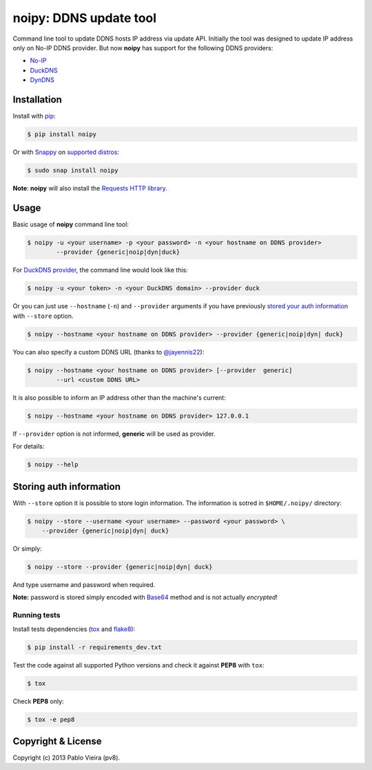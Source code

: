 noipy: DDNS update tool
=======================


.. image:: https://img.shields.io/pypi/v/noipy.svg
        :target: https://pypi.python.org/pypi/noipy/

.. image:: https://img.shields.io/pypi/pyversions/noipy.svg
        :target: https://pypi.python.org/pypi/noipy

.. image:: https://snapcraft.io/noipy/badge.svg
        :target: https://snapcraft.io/noipy
        :alt: Snap Status

.. image:: https://snapcraft.io/noipy/trending.svg?name=0
        :target: https://snapcraft.io/noipy
        :alt: Snap Trending

.. image:: https://api.travis-ci.org/pv8/noipy.svg?branch=master
        :target: https://travis-ci.org/pv8/noipy

.. image:: https://codecov.io/gh/pv8/noipy/branch/master/graph/badge.svg
        :target: https://codecov.io/gh/pv8/noipy

.. image:: https://landscape.io/github/pv8/noipy/master/landscape.svg
        :target: https://landscape.io/github/pv8/noipy/master
        :alt: Code Health

.. image:: https://api.codeclimate.com/v1/badges/1f700be0ea796c8a49e9/maintainability
        :target: https://codeclimate.com/github/pv8/noipy/maintainability
        :alt: Maintainability

.. image:: https://zenodo.org/badge/doi/10.5281/zenodo.29017.svg?style=flat-square
        :target: http://dx.doi.org/10.5281/zenodo.29017

Command line tool to update DDNS hosts IP address via update API. Initially
the tool was designed to update IP address only on No-IP DDNS provider. But
now **noipy** has support for the following DDNS providers:

- `No-IP <http://www.noip.com/integrate/request>`_
- `DuckDNS <https://www.duckdns.org/install.jsp>`_
- `DynDNS <http://dyn.com/support/developers/api/perform-update/>`_


Installation
------------

Install with `pip <https://pip.pypa.io/en/stable/>`_:

.. code-block:: bash

    $ pip install noipy

Or with `Snappy <https://en.wikipedia.org/wiki/Snappy_(package_manager)>`_ on `supported distros <https://docs.snapcraft.io/core/install#support-overview>`_:

.. code-block:: bash

    $ sudo snap install noipy

**Note**: **noipy** will also install the `Requests HTTP library <https://github.com/kennethreitz/requests>`_.


Usage
-----

Basic usage of **noipy** command line tool:

.. code-block:: bash

    $ noipy -u <your username> -p <your password> -n <your hostname on DDNS provider>
            --provider {generic|noip|dyn|duck}


For `DuckDNS provider <https://www.duckdns.org>`_, the command line would look like this:

.. code-block:: bash

    $ noipy -u <your token> -n <your DuckDNS domain> --provider duck


Or you can just use ``--hostname`` (``-n``) and ``--provider`` arguments if you have
previously `stored your auth information <#storing-auth-information>`_ with ``--store`` option.

.. code-block:: bash

    $ noipy --hostname <your hostname on DDNS provider> --provider {generic|noip|dyn| duck}


You can also specify a custom DDNS URL (thanks to `@jayennis22 <https://github.com/jayennis22>`_):

.. code-block:: bash

    $ noipy --hostname <your hostname on DDNS provider> [--provider  generic]
            --url <custom DDNS URL>


It is also possible to inform an IP address other than the machine's current:

.. code-block:: bash

    $ noipy --hostname <your hostname on DDNS provider> 127.0.0.1


If ``--provider`` option is not informed, **generic** will be used as provider.


For details:

.. code-block:: bash

    $ noipy --help


Storing auth information
------------------------

With ``--store`` option it is possible to store login information. The
information is sotred in ``$HOME/.noipy/`` directory:

.. code-block:: bash

    $ noipy --store --username <your username> --password <your password> \
        --provider {generic|noip|dyn| duck}

Or simply:

.. code-block:: bash

    $ noipy --store --provider {generic|noip|dyn| duck}

And type username and password when required.

**Note:** password is stored simply encoded with
`Base64 <https://en.wikipedia.org/wiki/Base64>`_ method and is not actually
*encrypted*!

Running tests
~~~~~~~~~~~~~

Install tests dependencies (`tox <http://tox.readthedocs.org/en/latest/>`_
and `flake8 <https://flake8.readthedocs.org/>`_):

.. code-block:: bash

    $ pip install -r requirements_dev.txt


Test the code against all supported Python versions and check it against **PEP8** with ``tox``:

.. code-block:: bash

    $ tox

Check **PEP8** only:

.. code-block:: bash

    $ tox -e pep8


Copyright & License
-------------------

.. image:: https://img.shields.io/github/license/pv8/noipy.svg?style=flat-square
        :target: LICENSE
        :alt: License

Copyright (c) 2013 Pablo Vieira (pv8).
